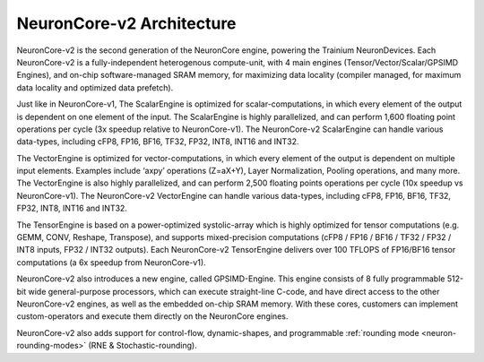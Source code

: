 .. _neuroncores-v2-arch:

NeuronCore-v2 Architecture
--------------------------

NeuronCore-v2 is the second generation of the NeuronCore engine,
powering the Trainium NeuronDevices. Each NeuronCore-v2 is a
fully-independent heterogenous compute-unit, with 4 main engines
(Tensor/Vector/Scalar/GPSIMD Engines), and on-chip
software-managed SRAM memory, for maximizing data locality (compiler
managed, for maximum data locality and optimized data prefetch).


.. image:: /images/nc-v2.png

Just like in NeuronCore-v1, The ScalarEngine is optimized for
scalar-computations, in which every element of the output is dependent
on one element of the input. The ScalarEngine is highly parallelized,
and can perform 1,600 floating point operations per cycle (3x speedup
relative to NeuronCore-v1). The NeuronCore-v2 ScalarEngine can handle
various data-types, including cFP8, FP16, BF16, TF32, FP32, INT8, INT16
and INT32. 

The VectorEngine is optimized for vector-computations, in
which every element of the output is dependent on multiple input
elements. Examples include ‘axpy’ operations (Z=aX+Y), Layer
Normalization, Pooling operations, and many more. The VectorEngine is
also highly parallelized, and can perform 2,500 floating points
operations per cycle (10x speedup vs NeuronCore-v1). The NeuronCore-v2
VectorEngine can handle various data-types, including cFP8, FP16, BF16,
TF32, FP32, INT8, INT16 and INT32.

The TensorEngine is based on a power-optimized systolic-array which is
highly optimized for tensor computations (e.g. GEMM, CONV, Reshape,
Transpose), and supports mixed-precision computations (cFP8 / FP16 /
BF16 / TF32 / FP32 / INT8 inputs, FP32 / INT32 outputs). Each
NeuronCore-v2 TensorEngine delivers over 100 TFLOPS of FP16/BF16 tensor
computations (a 6x speedup from NeuronCore-v1). 

NeuronCore-v2 also introduces a new engine, called
GPSIMD-Engine. This engine consists of 8 fully programmable 512-bit wide
general-purpose processors, which can execute straight-line C-code, and
have direct access to the other NeuronCore-v2 engines, as well as the
embedded on-chip SRAM memory. With these cores, customers can implement
custom-operators and execute them directly on the NeuronCore engines.

NeuronCore-v2 also adds support for control-flow, dynamic-shapes, and
programmable :ref:`rounding mode <neuron-rounding-modes>` (RNE & Stochastic-rounding).
